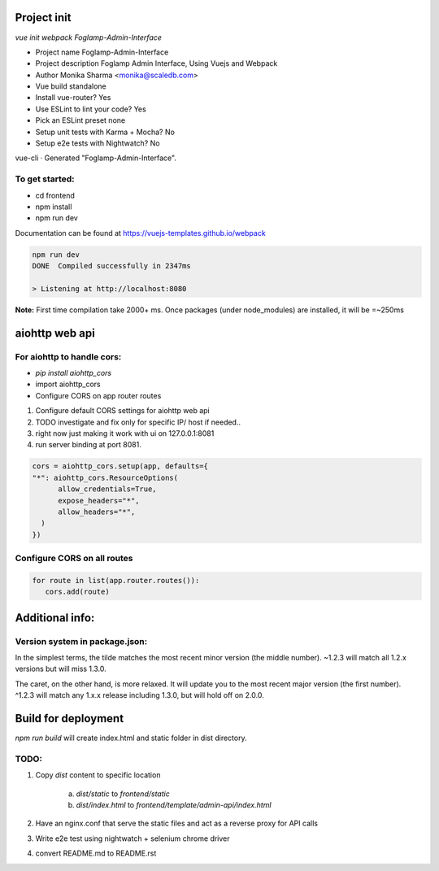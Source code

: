 Project init
^^^^^^^^^^^^

`vue init webpack Foglamp-Admin-Interface`


- Project name Foglamp-Admin-Interface
- Project description Foglamp Admin Interface, Using Vuejs and Webpack
- Author Monika Sharma <monika@scaledb.com>
- Vue build standalone
- Install vue-router? Yes
- Use ESLint to lint your code? Yes
- Pick an ESLint preset none
- Setup unit tests with Karma + Mocha? No
- Setup e2e tests with Nightwatch? No


vue-cli · Generated "Foglamp-Admin-Interface".

To get started:
---------------

- cd frontend
- npm install
- npm run dev

Documentation can be found at https://vuejs-templates.github.io/webpack


.. code-block:: bash

    npm run dev
    DONE  Compiled successfully in 2347ms

    > Listening at http://localhost:8080

**Note:** First time compilation take 2000+ ms.
Once packages (under node_modules) are installed, it will be =~250ms

aiohttp web api
^^^^^^^^^^^^^^^
For aiohttp to handle cors:
---------------------------
- `pip install aiohttp_cors`
- import aiohttp_cors
- Configure CORS on app router routes

1. Configure default CORS settings for aiohttp web api
2. TODO investigate and fix only for specific IP/ host if needed..
3. right now just making it work with ui on 127.0.0.1:8081
4. run server binding at port 8081.

.. code-block:: python

      cors = aiohttp_cors.setup(app, defaults={
      "*": aiohttp_cors.ResourceOptions(
            allow_credentials=True,
            expose_headers="*",
            allow_headers="*",
        )
      })

Configure CORS on all routes
----------------------------
.. code-block:: python

      for route in list(app.router.routes()):
         cors.add(route)


Additional info:
^^^^^^^^^^^^^^^^
Version system in package.json:
-------------------------------
In the simplest terms, the tilde matches the most recent minor version (the middle number). ~1.2.3 will match all 1.2.x versions but will miss 1.3.0.

The caret, on the other hand, is more relaxed. It will update you to the most recent major version (the first number). ^1.2.3 will match any 1.x.x release including 1.3.0, but will hold off on 2.0.0.

Build for deployment
^^^^^^^^^^^^^^^^^^^^
`npm run build` will create index.html and static folder in dist directory.

TODO:
-----
1. Copy `dist` content to specific location

    a. `dist/static` to `frontend/static`

    b. `dist/index.html` to `frontend/template/admin-api/index.html`

2. Have an nginx.conf that serve the static files and act as a reverse proxy for API calls

3. Write e2e test using nightwatch + selenium chrome driver

4. convert README.md to README.rst
